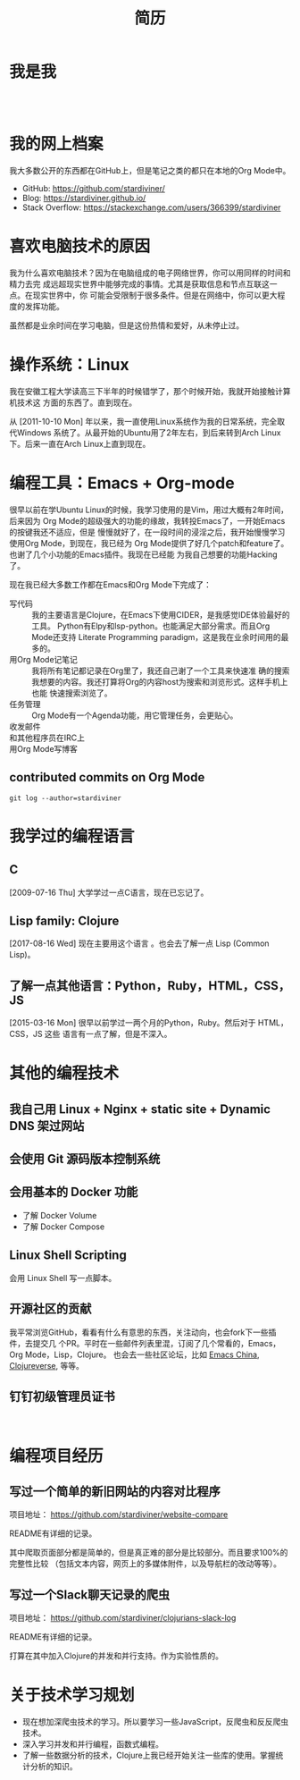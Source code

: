 #+TITLE: 简历

* 我是我

#+begin_export html
<div id="avatar" style="display: inline-block; visibility: visible;">
  <figure>
    <img src="data/images/me_picture 23.jpg" alt="avatar.jpg" width="300px">
  </figure>
  <br />
</div>
#+end_export

* 我的网上档案

我大多数公开的东西都在GitHub上，但是笔记之类的都只在本地的Org Mode中。

- GitHub: https://github.com/stardiviner/
- Blog: https://stardiviner.github.io/
- Stack Overflow: https://stackexchange.com/users/366399/stardiviner

* 喜欢电脑技术的原因

我为什么喜欢电脑技术？因为在电脑组成的电子网络世界，你可以用同样的时间和精力去完
成远超现实世界中能够完成的事情。尤其是获取信息和节点互联这一点。在现实世界中，你
可能会受限制于很多条件。但是在网络中，你可以更大程度的发挥功能。

虽然都是业余时间在学习电脑，但是这份热情和爱好，从未停止过。

* 操作系统：Linux

我在安徽工程大学读高三下半年的时候错学了，那个时候开始，我就开始接触计算机技术这
方面的东西了。直到现在。

从 [2011-10-10 Mon] 年以来，我一直使用Linux系统作为我的日常系统，完全取代Windows
系统了。从最开始的Ubuntu用了2年左右，到后来转到Arch Linux下。后来一直在Arch
Linux上直到现在。

* 编程工具：Emacs + Org-mode

很早以前在学Ubuntu Linux的时候，我学习使用的是Vim，用过大概有2年时间，后来因为
Org Mode的超级强大的功能的缘故，我转投Emacs了，一开始Emacs的按键我还不适应，但是
慢慢就好了，在一段时间的浸淫之后，我开始慢慢学习使用Org Mode，到现在，我已经为
Org Mode提供了好几个patch和feature了。也谢了几个小功能的Emacs插件。我现在已经能
为我自己想要的功能Hacking了。

现在我已经大多数工作都在Emacs和Org Mode下完成了：

- 写代码 :: 我的主要语言是Clojure，在Emacs下使用CIDER，是我感觉IDE体验最好的工具。
  Python有Elpy和lsp-python。也能满足大部分需求。而且Org Mode还支持 Literate
  Programming paradigm，这是我在业余时间用的最多的。
- 用Org Mode记笔记 :: 我将所有笔记都记录在Org里了，我还自己谢了一个工具来快速准
  确的搜索我想要的内容。我还打算将Org的内容host为搜索和浏览形式。这样手机上也能
  快速搜索浏览了。
- 任务管理 :: Org Mode有一个Agenda功能，用它管理任务，会更贴心。
- 收发邮件 :: 
- 和其他程序员在IRC上 :: 
- 用Org Mode写博客 ::

** contributed commits on Org Mode

#+begin_src shell :dir "~/Code/Emacs/org-mode" :eval no
git log --author=stardiviner
#+end_src

* 我学过的编程语言

** C

[2009-07-16 Thu] 大学学过一点C语言，现在已忘记了。

** Lisp family: Clojure

[2017-08-16 Wed] 现在主要用这个语言 。也会去了解一点 Lisp (Common Lisp)。

** 了解一点其他语言：Python，Ruby，HTML，CSS，JS

[2015-03-16 Mon] 很早以前学过一两个月的Python，Ruby。然后对于 HTML，CSS，JS 这些
语言有一点了解，但是不深入。

* 其他的编程技术

** 我自己用 Linux + Nginx + static site + Dynamic DNS 架过网站

** 会使用 Git 源码版本控制系统

** 会用基本的 Docker 功能

- 了解 Docker Volume
- 了解 Docker Compose

** Linux Shell Scripting

会用 Linux Shell 写一点脚本。

** 开源社区的贡献

我平常浏览GitHub，看看有什么有意思的东西，关注动向，也会fork下一些插件，去提交几
个PR。平时在一些邮件列表里混，订阅了几个常看的，Emacs，Org Mode，Lisp，Clojure。
也会去一些社区论坛，比如 [[https://emacs-china.org/][Emacs China]], [[https://clojureverse.org/][Clojureverse]], 等等。

** 钉钉初级管理员证书

#+begin_export html
<div id="avatar" style="display: inline-block; visibility: visible;">
  <figure>
    <img src="data/images/DingDing_Admin_Cert.jpg" alt="avatar.jpg" width="300px">
  </figure>
</div>
#+end_export

* 编程项目经历

** 写过一个简单的新旧网站的内容对比程序

项目地址： https://github.com/stardiviner/website-compare

README有详细的记录。

其中爬取页面部分都是简单的，但是真正难的部分是比较部分。而且要求100%的完整性比较
（包括文本内容，网页上的多媒体附件，以及导航栏的改动等等）。

** 写过一个Slack聊天记录的爬虫

项目地址： https://github.com/stardiviner/clojurians-slack-log

README有详细的记录。

打算在其中加入Clojure的并发和并行支持。作为实验性质的。

* 关于技术学习规划

- 现在想加深爬虫技术的学习。所以要学习一些JavaScript，反爬虫和反反爬虫技术。
- 深入学习并发和并行编程，函数式编程。
- 了解一些数据分析的技术，Clojure上我已经开始关注一些库的使用。掌握统计分析的知识。

* 导出此简历                                           :noexport:

使用浏览器的页面打印为PDF，从而得到PDF文件形式的简历。

